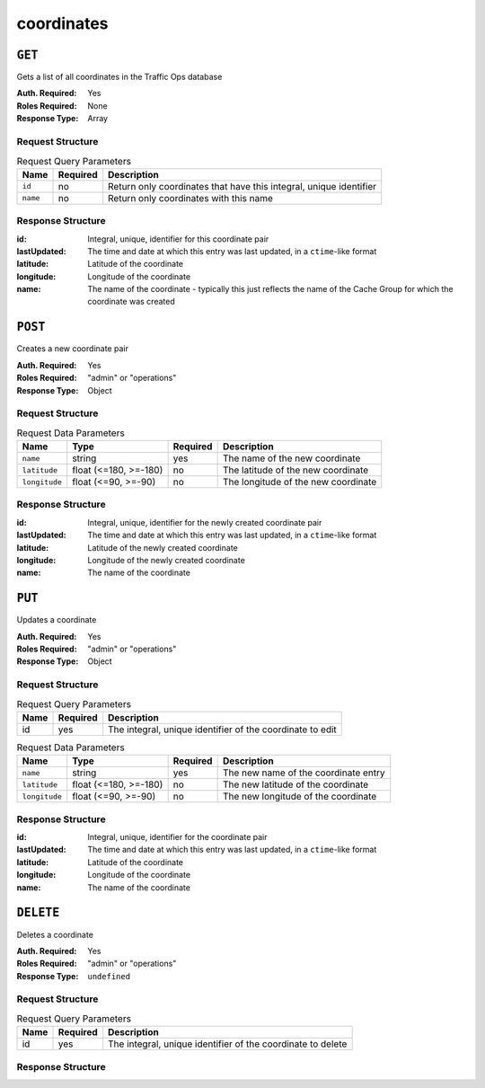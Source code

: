 ..
..
.. Licensed under the Apache License, Version 2.0 (the "License");
.. you may not use this file except in compliance with the License.
.. You may obtain a copy of the License at
..
..     http://www.apache.org/licenses/LICENSE-2.0
..
.. Unless required by applicable law or agreed to in writing, software
.. distributed under the License is distributed on an "AS IS" BASIS,
.. WITHOUT WARRANTIES OR CONDITIONS OF ANY KIND, either express or implied.
.. See the License for the specific language governing permissions and
.. limitations under the License.
..

.. _to-api-coordinates:

***********
coordinates
***********
.. versionadded:: 1.3

``GET``
=======
Gets a list of all coordinates in the Traffic Ops database

:Auth. Required: Yes
:Roles Required: None
:Response Type:  Array

Request Structure
-----------------
.. table:: Request Query Parameters

	+-----------------+----------+---------------------------------------------------------------------+
	| Name            | Required | Description                                                         |
	+=================+==========+=====================================================================+
	| ``id``          | no       | Return only coordinates that have this integral, unique identifier  |
	+-----------------+----------+---------------------------------------------------------------------+
	| ``name``        | no       | Return only coordinates with this name                              |
	+-----------------+----------+---------------------------------------------------------------------+

Response Structure
------------------
:id:          Integral, unique, identifier for this coordinate pair
:lastUpdated: The time and date at which this entry was last updated, in a ``ctime``-like format
:latitude:    Latitude of the coordinate
:longitude:   Longitude of the coordinate
:name:        The name of the coordinate - typically this just reflects the name of the Cache Group for which the coordinate was created

.. code-block:: json
	:caption: Response Example

	{ "response": [
		{
			"id": 1,
			"name": "from_cachegroup_TRAFFIC_ANALYTICS",
			"latitude": 38.897663,
			"longitude": -77.036574,
			"lastUpdated": "2018-10-24 16:07:04+00"
		},
		{
			"id": 2,
			"name": "from_cachegroup_TRAFFIC_OPS",
			"latitude": 38.897663,
			"longitude": -77.036574,
			"lastUpdated": "2018-10-24 16:07:04+00"
		},
		{
			"id": 3,
			"name": "from_cachegroup_TRAFFIC_OPS_DB",
			"latitude": 38.897663,
			"longitude": -77.036574,
			"lastUpdated": "2018-10-24 16:07:04+00"
		},
		{
			"id": 4,
			"name": "from_cachegroup_TRAFFIC_PORTAL",
			"latitude": 38.897663,
			"longitude": -77.036574,
			"lastUpdated": "2018-10-24 16:07:04+00"
		},
		{
			"id": 5,
			"name": "from_cachegroup_TRAFFIC_STATS",
			"latitude": 38.897663,
			"longitude": -77.036574,
			"lastUpdated": "2018-10-24 16:07:04+00"
		},
		{
			"id": 6,
			"name": "from_cachegroup_CDN_in_a_Box_Mid",
			"latitude": 38.897663,
			"longitude": -77.036574,
			"lastUpdated": "2018-10-24 16:07:04+00"
		},
		{
			"id": 7,
			"name": "from_cachegroup_CDN_in_a_Box_Edge",
			"latitude": 38.897663,
			"longitude": -77.036574,
			"lastUpdated": "2018-10-24 16:07:05+00"
		}
	]}

``POST``
========
Creates a new coordinate pair

:Auth. Required: Yes
:Roles Required: "admin" or "operations"
:Response Type:  Object

Request Structure
-----------------
.. table:: Request Data Parameters

	+---------------+-----------------------+----------+-------------------------------------------------------------------+
	| Name          | Type                  | Required | Description                                                       |
	+===============+=======================+==========+===================================================================+
	| ``name``      | string                | yes      | The name of the new coordinate                                    |
	+---------------+-----------------------+----------+-------------------------------------------------------------------+
	| ``latitude``  | float (<=180, >=-180) | no       | The latitude of the new coordinate                                |
	+---------------+-----------------------+----------+-------------------------------------------------------------------+
	| ``longitude`` | float (<=90, >=-90)   | no       | The longitude of the new coordinate                               |
	+---------------+-----------------------+----------+-------------------------------------------------------------------+

Response Structure
------------------
:id:          Integral, unique, identifier for the newly created coordinate pair
:lastUpdated: The time and date at which this entry was last updated, in a ``ctime``-like format
:latitude:    Latitude of the newly created coordinate
:longitude:   Longitude of the newly created coordinate
:name:        The name of the coordinate

.. code-block:: json
	:caption: Response Example

	{ "alerts": [
		{
			"text": "coordinate was created.",
			"level": "success"
		}
	],
	"response": {
		"id": 10,
		"name": "testquest",
		"latitude": 0,
		"longitude": 0,
		"lastUpdated": "2018-10-25 16:40:33+00"
	}}

``PUT``
=======
Updates a coordinate

:Auth. Required: Yes
:Roles Required: "admin" or "operations"
:Response Type:  Object

Request Structure
-----------------
.. table:: Request Query Parameters

	+------+----------+------------------------------------------------------------+
	| Name | Required | Description                                                |
	+======+==========+============================================================+
	| id   | yes      | The integral, unique identifier of the coordinate to edit  |
	+------+----------+------------------------------------------------------------+

.. table:: Request Data Parameters

	+---------------+-----------------------+----------+-------------------------------------------------------------------+
	| Name          | Type                  | Required | Description                                                       |
	+===============+=======================+==========+===================================================================+
	| ``name``      | string                | yes      | The new name of the coordinate entry                              |
	+---------------+-----------------------+----------+-------------------------------------------------------------------+
	| ``latitude``  | float (<=180, >=-180) | no       | The new latitude of the coordinate                                |
	+---------------+-----------------------+----------+-------------------------------------------------------------------+
	| ``longitude`` | float (<=90, >=-90)   | no       | The new longitude of the coordinate                               |
	+---------------+-----------------------+----------+-------------------------------------------------------------------+

Response Structure
------------------
:id:          Integral, unique, identifier for the coordinate pair
:lastUpdated: The time and date at which this entry was last updated, in a ``ctime``-like format
:latitude:    Latitude of the coordinate
:longitude:   Longitude of the coordinate
:name:        The name of the coordinate

.. code-block:: json
	:caption: Response Example

	{ "alerts": [
		{
			"text": "coordinate was updated.",
			"level": "success"
		}
	],
	"response": {
		"id": 10,
		"name": "testquest",
		"latitude": -90,
		"longitude": 180,
		"lastUpdated": "2018-10-25 17:08:55+00"
	}}

``DELETE``
==========
Deletes a coordinate

:Auth. Required: Yes
:Roles Required: "admin" or "operations"
:Response Type:  ``undefined``

Request Structure
-----------------
.. table:: Request Query Parameters

	+------+----------+-------------------------------------------------------------+
	| Name | Required | Description                                                 |
	+======+==========+=============================================================+
	| id   | yes      | The integral, unique identifier of the coordinate to delete |
	+------+----------+-------------------------------------------------------------+

Response Structure
------------------
.. code-block:: json
	:caption: Response Example

	{ "alerts": [
		{
			"text": "coordinate was deleted.",
			"level": "success"
		}
	]}

